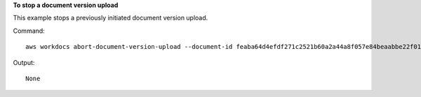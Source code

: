 **To stop a document version upload**

This example stops a previously initiated document version upload.

Command::

  aws workdocs abort-document-version-upload --document-id feaba64d4efdf271c2521b60a2a44a8f057e84beaabbe22f01267313209835f2 --version-id 1536773972914-ddb67663e782e7ce8455ebc962217cf9f9e47b5a9a702e5c84dcccd417da9313

Output::

  None